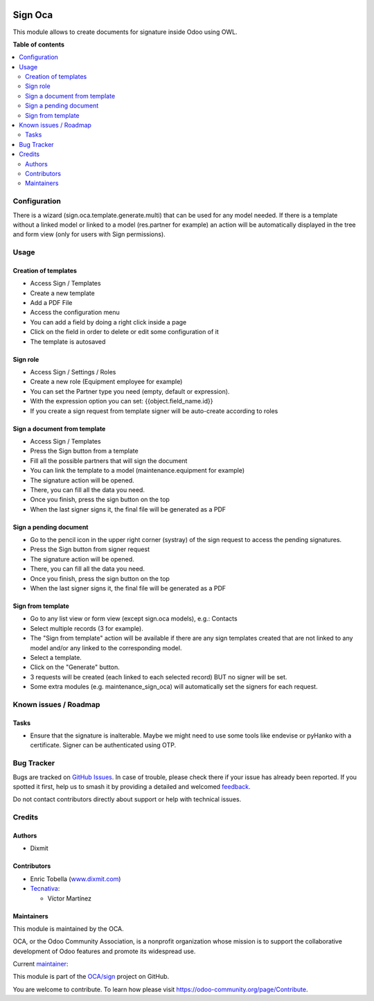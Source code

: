 .. image:: https://odoo-community.org/readme-banner-image
   :target: https://odoo-community.org/get-involved?utm_source=readme
   :alt: Odoo Community Association

========
Sign Oca
========

.. 
   !!!!!!!!!!!!!!!!!!!!!!!!!!!!!!!!!!!!!!!!!!!!!!!!!!!!
   !! This file is generated by oca-gen-addon-readme !!
   !! changes will be overwritten.                   !!
   !!!!!!!!!!!!!!!!!!!!!!!!!!!!!!!!!!!!!!!!!!!!!!!!!!!!
   !! source digest: sha256:320a3aada9dc6a818783d91ed64a6fc12698a4687427d5740990e12a498ef150
   !!!!!!!!!!!!!!!!!!!!!!!!!!!!!!!!!!!!!!!!!!!!!!!!!!!!

.. |badge1| image:: https://img.shields.io/badge/maturity-Beta-yellow.png
    :target: https://odoo-community.org/page/development-status
    :alt: Beta
.. |badge2| image:: https://img.shields.io/badge/license-AGPL--3-blue.png
    :target: http://www.gnu.org/licenses/agpl-3.0-standalone.html
    :alt: License: AGPL-3
.. |badge3| image:: https://img.shields.io/badge/github-OCA%2Fsign-lightgray.png?logo=github
    :target: https://github.com/OCA/sign/tree/16.0/sign_oca
    :alt: OCA/sign
.. |badge4| image:: https://img.shields.io/badge/weblate-Translate%20me-F47D42.png
    :target: https://translation.odoo-community.org/projects/sign-16-0/sign-16-0-sign_oca
    :alt: Translate me on Weblate
.. |badge5| image:: https://img.shields.io/badge/runboat-Try%20me-875A7B.png
    :target: https://runboat.odoo-community.org/builds?repo=OCA/sign&target_branch=16.0
    :alt: Try me on Runboat

|badge1| |badge2| |badge3| |badge4| |badge5|

This module allows to create documents for signature inside Odoo using
OWL.

**Table of contents**

.. contents::
   :local:

Configuration
=============

There is a wizard (sign.oca.template.generate.multi) that can be used
for any model needed. If there is a template without a linked model or
linked to a model (res.partner for example) an action will be
automatically displayed in the tree and form view (only for users with
Sign permissions).

Usage
=====

Creation of templates
---------------------

- Access Sign / Templates
- Create a new template
- Add a PDF File
- Access the configuration menu
- You can add a field by doing a right click inside a page
- Click on the field in order to delete or edit some configuration of it
- The template is autosaved

Sign role
---------

- Access Sign / Settings / Roles
- Create a new role (Equipment employee for example)
- You can set the Partner type you need (empty, default or expression).
- With the expression option you can set: {{object.field_name.id}}
- If you create a sign request from template signer will be auto-create
  according to roles

Sign a document from template
-----------------------------

- Access Sign / Templates
- Press the Sign button from a template
- Fill all the possible partners that will sign the document
- You can link the template to a model (maintenance.equipment for
  example)
- The signature action will be opened.
- There, you can fill all the data you need.
- Once you finish, press the sign button on the top
- When the last signer signs it, the final file will be generated as a
  PDF

Sign a pending document
-----------------------

- Go to the pencil icon in the upper right corner (systray) of the sign
  request to access the pending signatures.
- Press the Sign button from signer request
- The signature action will be opened.
- There, you can fill all the data you need.
- Once you finish, press the sign button on the top
- When the last signer signs it, the final file will be generated as a
  PDF

Sign from template
------------------

- Go to any list view or form view (except sign.oca models), e.g.:
  Contacts
- Select multiple records (3 for example).
- The "Sign from template" action will be available if there are any
  sign templates created that are not linked to any model and/or any
  linked to the corresponding model.
- Select a template.
- Click on the "Generate" button.
- 3 requests will be created (each linked to each selected record) BUT
  no signer will be set.
- Some extra modules (e.g. maintenance_sign_oca) will automatically set
  the signers for each request.

Known issues / Roadmap
======================

Tasks
-----

- Ensure that the signature is inalterable. Maybe we might need to use
  some tools like endevise or pyHanko with a certificate. Signer can be
  authenticated using OTP.

Bug Tracker
===========

Bugs are tracked on `GitHub Issues <https://github.com/OCA/sign/issues>`_.
In case of trouble, please check there if your issue has already been reported.
If you spotted it first, help us to smash it by providing a detailed and welcomed
`feedback <https://github.com/OCA/sign/issues/new?body=module:%20sign_oca%0Aversion:%2016.0%0A%0A**Steps%20to%20reproduce**%0A-%20...%0A%0A**Current%20behavior**%0A%0A**Expected%20behavior**>`_.

Do not contact contributors directly about support or help with technical issues.

Credits
=======

Authors
-------

* Dixmit

Contributors
------------

- Enric Tobella (`www.dixmit.com <http://www.dixmit.com>`__)
- `Tecnativa <https://www.tecnativa.com>`__:

  - Víctor Martínez

Maintainers
-----------

This module is maintained by the OCA.

.. image:: https://odoo-community.org/logo.png
   :alt: Odoo Community Association
   :target: https://odoo-community.org

OCA, or the Odoo Community Association, is a nonprofit organization whose
mission is to support the collaborative development of Odoo features and
promote its widespread use.

.. |maintainer-etobella| image:: https://github.com/etobella.png?size=40px
    :target: https://github.com/etobella
    :alt: etobella

Current `maintainer <https://odoo-community.org/page/maintainer-role>`__:

|maintainer-etobella| 

This module is part of the `OCA/sign <https://github.com/OCA/sign/tree/16.0/sign_oca>`_ project on GitHub.

You are welcome to contribute. To learn how please visit https://odoo-community.org/page/Contribute.
